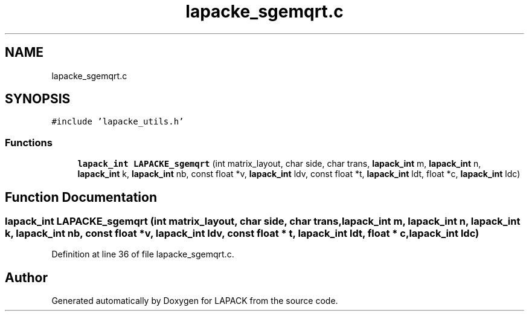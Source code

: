 .TH "lapacke_sgemqrt.c" 3 "Tue Nov 14 2017" "Version 3.8.0" "LAPACK" \" -*- nroff -*-
.ad l
.nh
.SH NAME
lapacke_sgemqrt.c
.SH SYNOPSIS
.br
.PP
\fC#include 'lapacke_utils\&.h'\fP
.br

.SS "Functions"

.in +1c
.ti -1c
.RI "\fBlapack_int\fP \fBLAPACKE_sgemqrt\fP (int matrix_layout, char side, char trans, \fBlapack_int\fP m, \fBlapack_int\fP n, \fBlapack_int\fP k, \fBlapack_int\fP nb, const float *v, \fBlapack_int\fP ldv, const float *t, \fBlapack_int\fP ldt, float *c, \fBlapack_int\fP ldc)"
.br
.in -1c
.SH "Function Documentation"
.PP 
.SS "\fBlapack_int\fP LAPACKE_sgemqrt (int matrix_layout, char side, char trans, \fBlapack_int\fP m, \fBlapack_int\fP n, \fBlapack_int\fP k, \fBlapack_int\fP nb, const float * v, \fBlapack_int\fP ldv, const float * t, \fBlapack_int\fP ldt, float * c, \fBlapack_int\fP ldc)"

.PP
Definition at line 36 of file lapacke_sgemqrt\&.c\&.
.SH "Author"
.PP 
Generated automatically by Doxygen for LAPACK from the source code\&.
